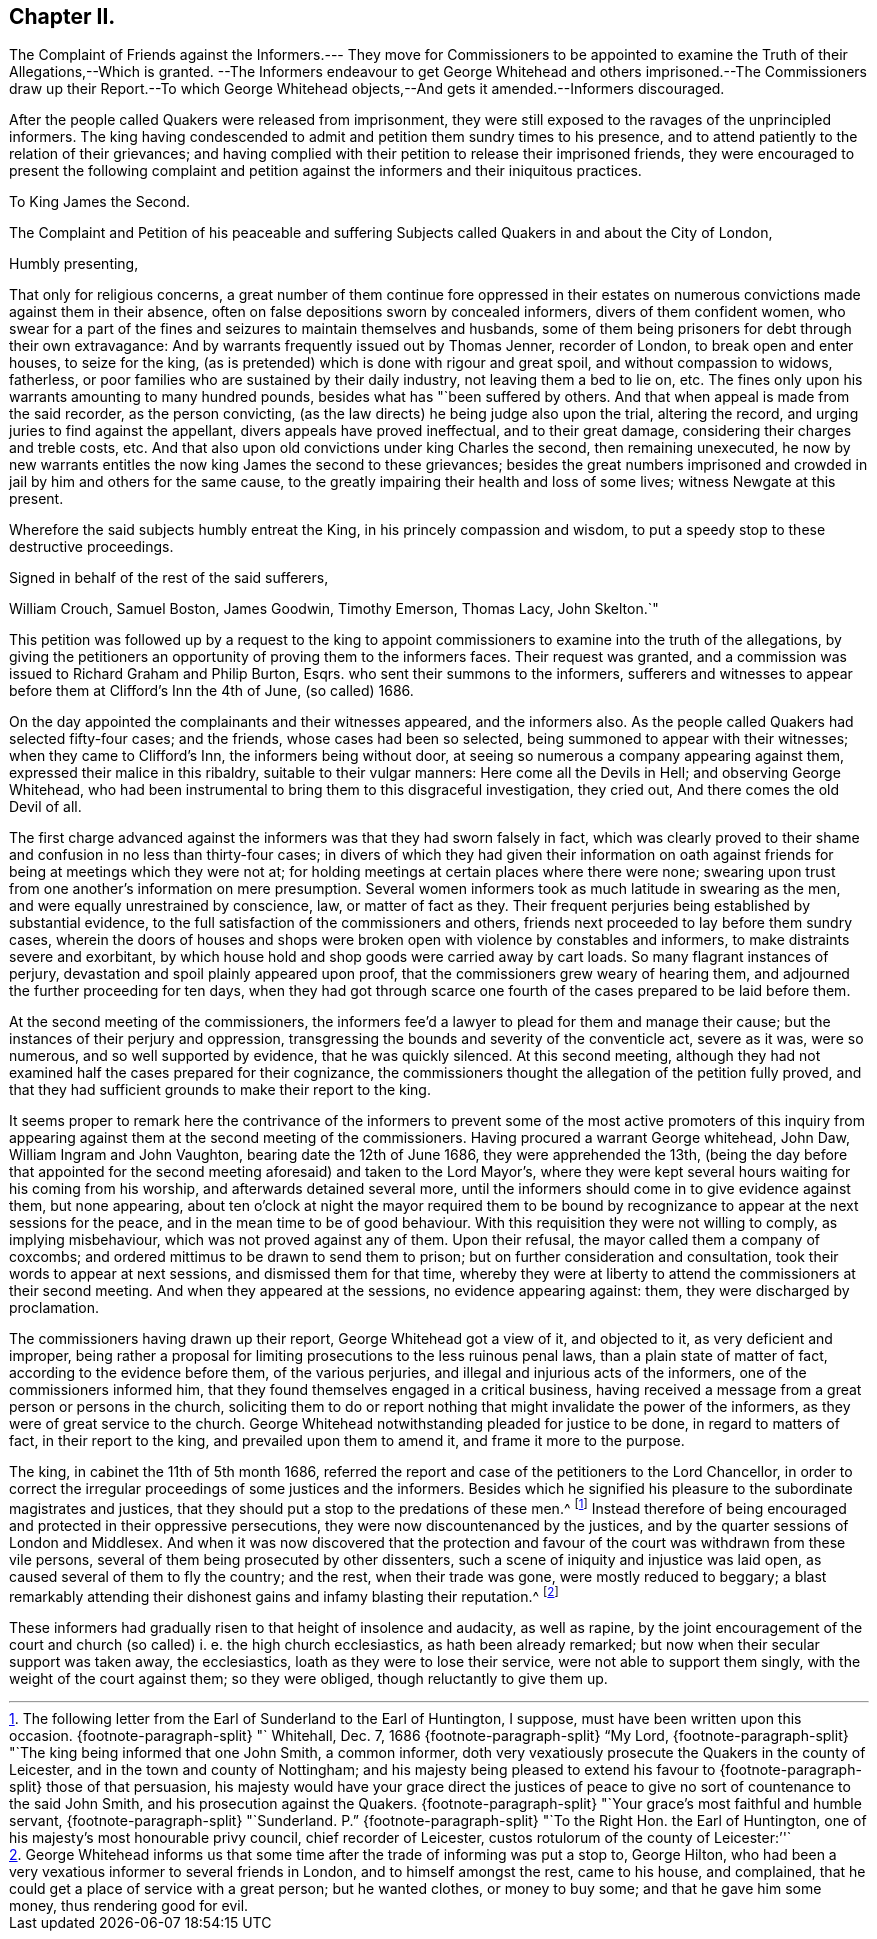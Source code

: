 == Chapter II.

The Complaint of Friends against the Informers.--- They move for Commissioners
to be appointed to examine the Truth of their Allegations,--Which is granted.
--The Informers endeavour to get George Whitehead and others imprisoned.--The
Commissioners draw up their Report.--To which George Whitehead
objects,--And gets it amended.--Informers discouraged.

After the people called Quakers were released from imprisonment,
they were still exposed to the ravages of the unprincipled informers.
The king having condescended to admit and petition them sundry times to his presence,
and to attend patiently to the relation of their grievances;
and having complied with their petition to release their imprisoned friends,
they were encouraged to present the following complaint and petition
against the informers and their iniquitous practices.

To King James the Second.

The Complaint and Petition of his peaceable and suffering
Subjects called Quakers in and about the City of London,

Humbly presenting,

That only for religious concerns,
a great number of them continue fore oppressed in their estates
on numerous convictions made against them in their absence,
often on false depositions sworn by concealed informers, divers of them confident women,
who swear for a part of the fines and seizures to maintain themselves and husbands,
some of them being prisoners for debt through their own extravagance:
And by warrants frequently issued out by Thomas Jenner, recorder of London,
to break open and enter houses, to seize for the king,
(as is pretended) which is done with rigour and great spoil,
and without compassion to widows, fatherless,
or poor families who are sustained by their daily industry,
not leaving them a bed to lie on, etc.
The fines only upon his warrants amounting to many hundred pounds,
besides what has "`been suffered by others.
And that when appeal is made from the said recorder, as the person convicting,
(as the law directs) he being judge also upon the trial, altering the record,
and urging juries to find against the appellant, divers appeals have proved ineffectual,
and to their great damage, considering their charges and treble costs, etc.
And that also upon old convictions under king Charles the second,
then remaining unexecuted,
he now by new warrants entitles the now king James the second to these grievances;
besides the great numbers imprisoned and crowded
in jail by him and others for the same cause,
to the greatly impairing their health and loss of some lives;
witness Newgate at this present.

Wherefore the said subjects humbly entreat the King,
in his princely compassion and wisdom,
to put a speedy stop to these destructive proceedings.

Signed in behalf of the rest of the said sufferers,

William Crouch, Samuel Boston, James Goodwin, Timothy Emerson, Thomas Lacy,
John Skelton.`"

This petition was followed up by a request to the king to appoint
commissioners to examine into the truth of the allegations,
by giving the petitioners an opportunity of proving them to the informers faces.
Their request was granted,
and a commission was issued to Richard Graham and Philip Burton, Esqrs.
who sent their summons to the informers,
sufferers and witnesses to appear before them at Clifford`'s Inn the 4th of June,
(so called) 1686.

On the day appointed the complainants and their witnesses appeared,
and the informers also.
As the people called Quakers had selected fifty-four cases; and the friends,
whose cases had been so selected, being summoned to appear with their witnesses;
when they came to Clifford`'s Inn, the informers being without door,
at seeing so numerous a company appearing against them,
expressed their malice in this ribaldry, suitable to their vulgar manners:
Here come all the Devils in Hell; and observing George Whitehead,
who had been instrumental to bring them to this disgraceful investigation,
they cried out, And there comes the old Devil of all.

The first charge advanced against the informers was that they had sworn falsely in fact,
which was clearly proved to their shame and confusion in no less than thirty-four cases;
in divers of which they had given their information on oath against
friends for being at meetings which they were not at;
for holding meetings at certain places where there were none;
swearing upon trust from one another`'s information on mere presumption.
Several women informers took as much latitude in swearing as the men,
and were equally unrestrained by conscience, law, or matter of fact as they.
Their frequent perjuries being established by substantial evidence,
to the full satisfaction of the commissioners and others,
friends next proceeded to lay before them sundry cases,
wherein the doors of houses and shops were broken
open with violence by constables and informers,
to make distraints severe and exorbitant,
by which house hold and shop goods were carried away by cart loads.
So many flagrant instances of perjury, devastation and spoil plainly appeared upon proof,
that the commissioners grew weary of hearing them,
and adjourned the further proceeding for ten days,
when they had got through scarce one fourth of the
cases prepared to be laid before them.

At the second meeting of the commissioners,
the informers fee`'d a lawyer to plead for them and manage their cause;
but the instances of their perjury and oppression,
transgressing the bounds and severity of the conventicle act, severe as it was,
were so numerous, and so well supported by evidence, that he was quickly silenced.
At this second meeting,
although they had not examined half the cases prepared for their cognizance,
the commissioners thought the allegation of the petition fully proved,
and that they had sufficient grounds to make their report to the king.

It seems proper to remark here the contrivance of the informers
to prevent some of the most active promoters of this inquiry from
appearing against them at the second meeting of the commissioners.
Having procured a warrant George whitehead, John Daw, William Ingram and John Vaughton,
bearing date the 12th of June 1686, they were apprehended the 13th,
(being the day before that appointed for the second
meeting aforesaid) and taken to the Lord Mayor`'s,
where they were kept several hours waiting for his coming from his worship,
and afterwards detained several more,
until the informers should come in to give evidence against them, but none appearing,
about ten o`'clock at night the mayor required them to be bound
by recognizance to appear at the next sessions for the peace,
and in the mean time to be of good behaviour.
With this requisition they were not willing to comply, as implying misbehaviour,
which was not proved against any of them.
Upon their refusal, the mayor called them a company of coxcombs;
and ordered mittimus to be drawn to send them to prison;
but on further consideration and consultation,
took their words to appear at next sessions, and dismissed them for that time,
whereby they were at liberty to attend the commissioners at their second meeting.
And when they appeared at the sessions, no evidence appearing against: them,
they were discharged by proclamation.

The commissioners having drawn up their report, George Whitehead got a view of it,
and objected to it, as very deficient and improper,
being rather a proposal for limiting prosecutions to the less ruinous penal laws,
than a plain state of matter of fact, according to the evidence before them,
of the various perjuries, and illegal and injurious acts of the informers,
one of the commissioners informed him,
that they found themselves engaged in a critical business,
having received a message from a great person or persons in the church,
soliciting them to do or report nothing that might invalidate the power of the informers,
as they were of great service to the church.
George Whitehead notwithstanding pleaded for justice to be done,
in regard to matters of fact, in their report to the king,
and prevailed upon them to amend it, and frame it more to the purpose.

The king, in cabinet the 11th of 5th month 1686,
referred the report and case of the petitioners to the Lord Chancellor,
in order to correct the irregular proceedings of some justices and the informers.
Besides which he signified his pleasure to the subordinate magistrates and justices,
that they should put a stop to the predations of these men.^
footnote:[The following letter from the Earl of Sunderland to the Earl of Huntington,
I suppose, must have been written upon this occasion.
{footnote-paragraph-split}
"` Whitehall, Dec.
7,
1686
{footnote-paragraph-split}
"`My Lord,
{footnote-paragraph-split}
"`The
king being informed that one John Smith,
a common informer,
doth very vexatiously prosecute the Quakers in the county of Leicester,
and in the town and county of Nottingham;
and his majesty being pleased to extend his favour
to
{footnote-paragraph-split}
those of that persuasion,
his majesty would have your grace direct the justices of
peace to give no sort of countenance to the said John Smith,
and his prosecution against the Quakers.
{footnote-paragraph-split}
"`Your grace`'s most faithful and humble servant,
{footnote-paragraph-split}
"`Sunderland.
P.`"
{footnote-paragraph-split}
"`To the Right Hon.
the Earl of Huntington, one of his majesty`'s most honourable privy council,
chief recorder of Leicester, custos rotulorum of the county of Leicester:`''`]
Instead therefore of being encouraged and protected in their oppressive persecutions,
they were now discountenanced by the justices,
and by the quarter sessions of London and Middlesex.
And when it was now discovered that the protection and favour
of the court was withdrawn from these vile persons,
several of them being prosecuted by other dissenters,
such a scene of iniquity and injustice was laid open,
as caused several of them to fly the country; and the rest, when their trade was gone,
were mostly reduced to beggary;
a blast remarkably attending their dishonest gains and infamy blasting their reputation.^
footnote:[George Whitehead informs us that some time
after the trade of informing was put a stop to,
George Hilton, who had been a very vexatious informer to several friends in London,
and to himself amongst the rest, came to his house, and complained,
that he could get a place of service with a great person; but he wanted clothes,
or money to buy some; and that he gave him some money, thus rendering good for evil.]

These informers had gradually risen to that height of insolence and audacity,
as well as rapine,
by the joint encouragement of the court and church
(so called) i. e. the high church ecclesiastics,
as hath been already remarked; but now when their secular support was taken away,
the ecclesiastics, loath as they were to lose their service,
were not able to support them singly, with the weight of the court against them;
so they were obliged, though reluctantly to give them up.

